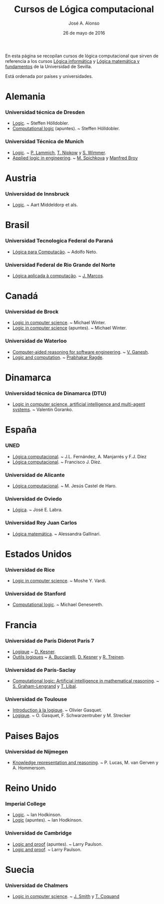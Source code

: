 #+TITLE:  Cursos de Lógica computacional
#+AUTHOR: José A. Alonso
#+DATE:   26 de mayo de 2016

En esta página se recopilan cursos de lógica computacional que sirven de
referencia a los cursos [[http://www.cs.us.es/~jalonso/cursos/li][Lógica informática]] y [[http://www.cs.us.es/~jalonso/cursos/lmf][Lógica matemática y fundamentos]]
de la Universidad de Sevilla.

Está ordenada por países y universidades.

* Alemania
  
*** Universidad técnica de Dresden
+ [[http://www.computational-logic.org/iccl/master/lectures/winter11/logic/?id=43][Logic]]. ~ Steffen Hölldobler.
+ [[http://www.computational-logic.org/~sh/publikationen/o01.ps][Computational logic]] (apuntes). ~ Steffen Hölldobler.

*** Universidad Técnica de Munich
+ [[http://www21.in.tum.de/teaching/logik/SS16][Logic]]. ~ [[http://www21.in.tum.de/~lammich/][P. Lammich]], [[http://www21.in.tum.de/~nipkow/][T. Nipkow]] y [[http://home.in.tum.de/~wimmers/][S. Wimmer]].
+ [[http://www4.in.tum.de/lehre/vorlesungen/Logic/WS1213/index.shtml][Applied logic in engineering]]. ~ [[http://www.spichkova.com][M. Spichkova]] y [[https://www4.in.tum.de/~broy/][Manfred Broy]]

* Austria

*** Universidad de Innsbruck
+ [[http://cl-informatik.uibk.ac.at/teaching/ws11/lics/content.php][Logic]]. ~ Aart Middeldorp et als.

* Brasil

*** Universidad Tecnologica Federal do Paraná
+ [[http://www.dainf.ct.utfpr.edu.br/wiki/index.php/L%C3%B3gica_para_Computa%C3%A7%C3%A3o][Lógica para Computação]]. ~ Adolfo Neto.

*** Universidad Federal de Rio Grande del Norte
+ [[https://sites.google.com/site/sequiturquodlibet/courses/laac][Lógica aplicada à computação]]. ~ [[https://sites.google.com/site/sequiturquodlibet/][J. Marcos]].

* Canadá

*** Universidad de Brock
+ [[http://www.cosc.brocku.ca/~mwinter/Courses/5P02][Logic in computer science]]. ~ Michael Winter.
+ [[http://www.cosc.brocku.ca/~mwinter/Courses/5P02/Logic.pdf][Logic in computer science]] (apuntes). ~ Michael Winter.

*** Universidad de Waterloo
+ [[https://ece.uwaterloo.ca/~vganesh/TEACHING/F2013/SATSMT/index.html][Computer-aided reasoning for software engineering]]. ~ [[https://ece.uwaterloo.ca/~vganesh][V. Ganesh]].
+ [[https://cs.uwaterloo.ca/~plragde/245/summs/index.html][Logic and computation]]. ~ [[https://cs.uwaterloo.ca/~plragde][Prabhakar Ragde]].

* Dinamarca

*** Universidad técnica de Dinamarca (DTU)
+ [[http://www2.imm.dtu.dk/~vfgo/02286/02286-2011.html][Logic in computer science, artificial intelligence and multi-agent
  systems]]. ~ Valentin Goranko.

* España

*** UNED
+ [[http://www.ia.uned.es/asignaturas/logica4/libro-logica-07.pdf][Lógica computacional]]. ~ J.L. Fernández, A. Manjarrés y F.J. Díez
+ [[http://www.ia.uned.es/asignaturas/logica4][Lógica computacional]]. ~ Francisco J. Díez.

*** Universidad de Alicante
+ [[http://www.dccia.ua.es/dccia/inf/asignaturas/LC/][Lógica computacional]]. ~ M. Jesús Castel de Haro.

*** Universidad de Oviedo
+ [[http://www.di.uniovi.es/~labra/Logica/Logica.html][Lógica]]. ~ José E. Labra.

*** Universidad Rey Juan Carlos
+ [[http://www.escet.urjc.es/~matemati/lm_ii/lm_ii.html][Lógica matemática]]. ~ Alessandra Gallinari.

* Estados Unidos

*** Universidad de Rice
+ [[http://www.cs.rice.edu/~vardi/comp409/index.html][Logic in computer science]]. ~ Moshe Y. Vardi.

*** Universidad de Stanford
+ [[http://logic.stanford.edu/classes/cs157/2011/cs157.html][Computational logic]]. ~ Michael Genesereth.

* Francia

*** Universidad de París Diderot París 7
+ [[http://www.pps.univ-paris-diderot.fr/~kesner/enseignement/licence/logique/index.html][Logique]] ~ [[http://www.pps.univ-paris-diderot.fr/~kesner][D. Kesner]].
+ [[http://www.pps.univ-paris-diderot.fr/~kesner/enseignement/ol3/index.html][Outils logiques]] ~ [[http://www.pps.univ-paris-diderot.fr/~buccia][A. Bucciarelli]], [[http://www.pps.univ-paris-diderot.fr/~kesner][D. Kesner]] y [[http://www.pps.univ-paris-diderot.fr/~treinen][R. Treinen]].

*** Universidad de París-Saclay
+ [[http://www.enseignement.polytechnique.fr/informatique/INF551][Computational logic: Artificial intelligence in mathematical reasoning]]. ~
  [[http://www.lix.polytechnique.fr/~lengrand/][S. Graham-Lengrand]] y [[http://www.logic.at/staff/shaolin/][T. Libal]].

*** Universidad de Toulouse
+ [[http://www.irit.fr/~Francois.Schwarzentruber/enseignements/logiquel2/index.html][Introduction à la logique]]. ~ Olivier Gasquet.
+ [[http://www.irit.fr/~Francois.Schwarzentruber/enseignements/logiquel2/logique_notesdecours.pdf][Logique]]. ~ O. Gasquet, F. Schwarzentruber y M. Strecker

* Paises Bajos

*** Universidad de Nijmegen
+ [[http://cs.ru.nl/~peterl/teaching/KeR/summary.pdf][Knowledge representation and reasoning]]. ~ P. Lucas, M. van Gerven y
  A. Hommersom. 

* Reino Unido

*** Imperial College
+ [[http://www.doc.ic.ac.uk/~imh/teaching/140_logic/logic.html][Logic]]. ~ Ian Hodkinson.
+ [[http://www.doc.ic.ac.uk/~imh/teaching/140_logic/140.pdf][Logic]] (apuntes). ~ Ian Hodkinson.

*** Universidad de Cambridge
+ [[http://www.cl.cam.ac.uk/teaching/1112/LogicProof/logic-notes.pdf][Logic and proof]] (apuntes). ~ Larry Paulson.
+ [[http://www.cl.cam.ac.uk/Teaching/current/LogicProof/][Logic and proof]]. ~ Larry Paulson.

* Suecia

*** Universidad de Chalmers
+ [[http://www.cse.chalmers.se/edu/course/DAT060][Logic in computer science]]. ~ [[http://www.cse.chalmers.se/~smith/][J. Smith]] y [[http://www.cse.chalmers.se/~coquand/][T. Coquand]]
